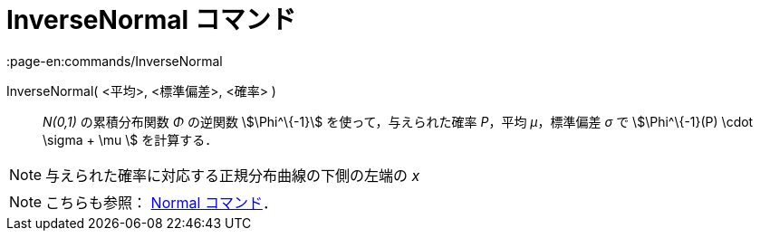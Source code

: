 = InverseNormal コマンド
:page-en:commands/InverseNormal
ifdef::env-github[:imagesdir: /ja/modules/ROOT/assets/images]

InverseNormal( <平均>, <標準偏差>, <確率> )::
  _N(0,1)_ の累積分布関数 _Φ_ の逆関数 stem:[\Phi^\{-1}] を使って，与えられた確率 _P_，平均 _μ_，標準偏差 _σ_ で
  stem:[\Phi^\{-1}(P) \cdot \sigma + \mu ] を計算する．

[NOTE]
====

与えられた確率に対応する正規分布曲線の下側の左端の _x_

====

[NOTE]
====

こちらも参照： xref:/commands/Normal.adoc[Normal コマンド]．

====
